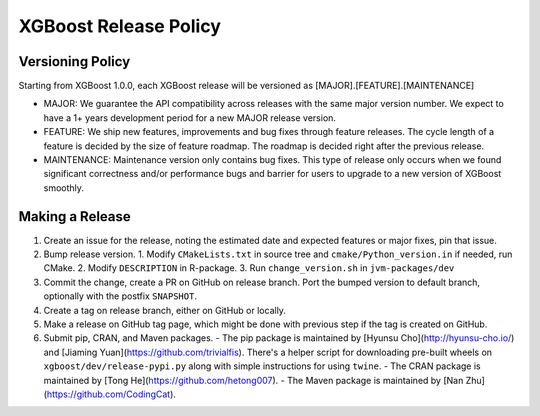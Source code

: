 .. _release:

XGBoost Release Policy
=======================

Versioning Policy
---------------------------

Starting from XGBoost 1.0.0, each XGBoost release will be versioned as [MAJOR].[FEATURE].[MAINTENANCE]

* MAJOR: We guarantee the API compatibility across releases with the same major version number. We expect to have a 1+ years development period for a new MAJOR release version.
* FEATURE: We ship new features, improvements and bug fixes through feature releases. The cycle length of a feature is decided by the size of feature roadmap. The roadmap is decided right after the previous release.
* MAINTENANCE: Maintenance version only contains bug fixes. This type of release only occurs when we found significant correctness and/or performance bugs and barrier for users to upgrade to a new version of XGBoost smoothly.


Making a Release
-----------------

1. Create an issue for the release, noting the estimated date and expected features or major fixes, pin that issue.
2. Bump release version.
   1. Modify ``CMakeLists.txt`` in source tree and ``cmake/Python_version.in`` if needed, run CMake.
   2. Modify ``DESCRIPTION`` in R-package.
   3. Run ``change_version.sh`` in ``jvm-packages/dev``
3. Commit the change, create a PR on GitHub on release branch.  Port the bumped version to default branch, optionally with the postfix ``SNAPSHOT``.
4. Create a tag on release branch, either on GitHub or locally.
5. Make a release on GitHub tag page, which might be done with previous step if the tag is created on GitHub.
6. Submit pip, CRAN, and Maven packages.
   - The pip package is maintained by [Hyunsu Cho](http://hyunsu-cho.io/) and [Jiaming Yuan](https://github.com/trivialfis).  There's a helper script for downloading pre-built wheels on ``xgboost/dev/release-pypi.py`` along with simple instructions for using ``twine``.
   - The CRAN package is maintained by [Tong He](https://github.com/hetong007).
   - The Maven package is maintained by [Nan Zhu](https://github.com/CodingCat).
